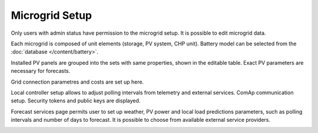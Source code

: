 Microgrid Setup
===============

Only users with admin status have permission to the microgrid setup. It is possible to edit microgrid data.

.. image:: /images/setup_edit.PNG
   :align: center
   :scale: 70 %

Each microgrid is composed of unit elements (storage, PV system, CHP unit). Battery model can be selected from the :doc:`database </content/battery>`.

.. image:: /images/setup_battery.PNG
   :align: center
   :scale: 70 %

Installed PV panels are grouped into the sets with same properties, shown in the editable table. Exact PV parameters are necessary for forecasts.

.. image:: /images/setup_PV.PNG

Grid connection parametres and costs are set up here.

.. image:: /images/setup_grid.PNG

Local controller setup allows to adjust polling intervals from telemetry and external services. ComAp communication setup. Security tokens and public keys are displayed.

.. image:: /images/setup_controller.PNG
   :align: center
   :scale: 70 %

.. image:: /images/setup_comap.PNG
   :align: center
   :scale: 70 %

Forecast services page permits user to set up weather, PV power and local load predictions parameters, such as polling intervals and number of days to forecast. It is possible to choose from available external service providers.

.. image:: /images/setup_forecast.PNG
   :align: center
   :scale: 70 %